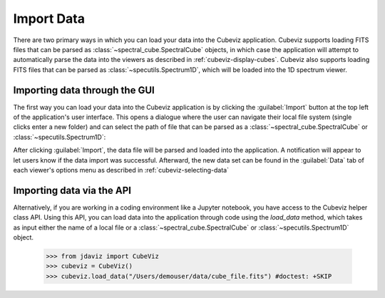 .. _cubeviz-import-data:

***********
Import Data
***********

There are two primary ways in which you can load your data into the Cubeviz
application. Cubeviz supports loading FITS files that can be parsed as 
:class:`~spectral_cube.SpectralCube` objects, in which case the application will
attempt to automatically parse the data into the viewers as described in 
:ref:`cubeviz-display-cubes`. Cubeviz also supports loading FITS files that can
be parsed as :class:`~specutils.Spectrum1D`, which will be loaded into the 
1D spectrum viewer.

Importing data through the GUI
------------------------------

The first way you can load your data into the Cubeviz application is
by clicking the :guilabel:`Import` button at the top left of the application's 
user interface. This opens a dialogue where the user can navigate their local
file system (single clicks enter a new folder) and can select the path of file 
that can be parsed as a :class:`~spectral_cube.SpectralCube`
or :class:`~specutils.Spectrum1D`:

.. image:: img/cubeviz_import_data.png

After clicking :guilabel:`Import`, the data file will be parsed and loaded into the 
application. A notification will appear to let users know if the data import 
was successful. Afterward, the new data set can be found in the :guilabel:`Data` 
tab of each viewer's options menu as described in :ref:`cubeviz-selecting-data`

Importing data via the API
--------------------------

Alternatively, if you are working in a coding environment like a Jupyter
notebook, you have access to the Cubeviz helper class API. Using this API,
you can load data into the application through code using the `load_data`
method, which takes as input either the name of a local file or a 
:class:`~spectral_cube.SpectralCube` or :class:`~specutils.Spectrum1D` object.

    >>> from jdaviz import CubeViz
    >>> cubeviz = CubeViz()
    >>> cubeviz.load_data("/Users/demouser/data/cube_file.fits") #doctest: +SKIP

